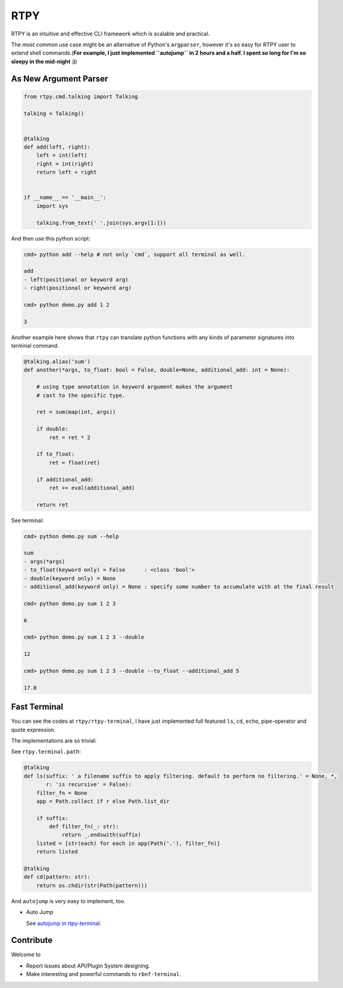 RTPY
====

RTPY is an intuitive and effective CLI framework which is scalable and
practical.

The most common use case might be an alternative of Python's
``argparser``, however it's so easy for RTPY user to extend shell
commands.(\ **For example, I just implemented ``autojump`` in 2 hours
and a half. I spent so long for I'm so sleepy in the mid-night :)**)

As New Argument Parser
----------------------

.. code:: python


    from rtpy.cmd.talking import Talking

    talking = Talking()


    @talking
    def add(left, right):
        left = int(left)
        right = int(right)
        return left + right


    if __name__ == '__main__':
        import sys

        talking.from_text(' '.join(sys.argv[1:]))

And then use this python script:

.. code:: shell

    cmd> python add --help # not only `cmd`, support all terminal as well.

    add
    - left(positional or keyword arg)
    - right(positional or keyword arg)

    cmd> python demo.py add 1 2

    3

Another example here shows that ``rtpy`` can translate python functions
with any kinds of parameter signatures into terminal command.

.. code:: python

    @talking.alias('sum')
    def another(*args, to_float: bool = False, double=None, additional_add: int = None):

        # using type annotation in keyword argument makes the argument
        # cast to the specific type.

        ret = sum(map(int, args))

        if double:
            ret = ret * 2

        if to_float:
            ret = float(ret)

        if additional_add:
            ret += eval(additional_add)

        return ret

See terminal:

.. code:: shell

    cmd> python demo.py sum --help

    sum
    - args(*args)
    - to_float(keyword only) = False      : <class 'bool'>
    - double(keyword only) = None
    - additional_add(keyword only) = None : specify some number to accumulate with at the final result

    cmd> python demo.py sum 1 2 3

    6

    cmd> python demo.py sum 1 2 3 --double

    12

    cmd> python demo.py sum 1 2 3 --double --to_float --additional_add 5

    17.0

Fast Terminal
-------------

You can see the codes at ``rtpy/rtpy-terminal``, I have just implemented
full featured ``ls``, ``cd``, ``echo``, pipe-operator and quote
expression.

|terminal_demo|

The implementations are so trivial:

See ``rtpy.terminal.path``:

.. code:: python


    @talking
    def ls(suffix: ' a filename suffix to apply filtering. default to perform no filtering.' = None, *,
           r: 'is recursive' = False):
        filter_fn = None
        app = Path.collect if r else Path.list_dir

        if suffix:
            def filter_fn(_: str):
                return _.endswith(suffix)
        listed = [str(each) for each in app(Path('.'), filter_fn)]
        return listed

    @talking
    def cd(pattern: str):
        return os.chdir(str(Path(pattern)))

And ``autojump`` is very easy to implement, too.

-  Auto Jump

   See `autojump in
   rtpy-terminal <https://github.com/thautwarm/rtpy/blob/master/rtpy/rtpy-terminal/path.py>`__.

|autojump|

Contribute
----------

Welcome to

-  Report issues about API/Plugin System designing.

-  Make interesting and powerful commands to ``rbnf-terminal``.

.. |terminal_demo| image:: https://github.com/thautwarm/rtpy/blob/master/terminal_demo.jpg
   :target: https://github.com/thautwarm/rtpy/blob/master/terminal_demo.jpg
.. |autojump| image:: https://github.com/thautwarm/rtpy/blob/master/auto_jump.jpg
   :target: https://github.com/thautwarm/rtpy/blob/master/auto_jump.jpg
